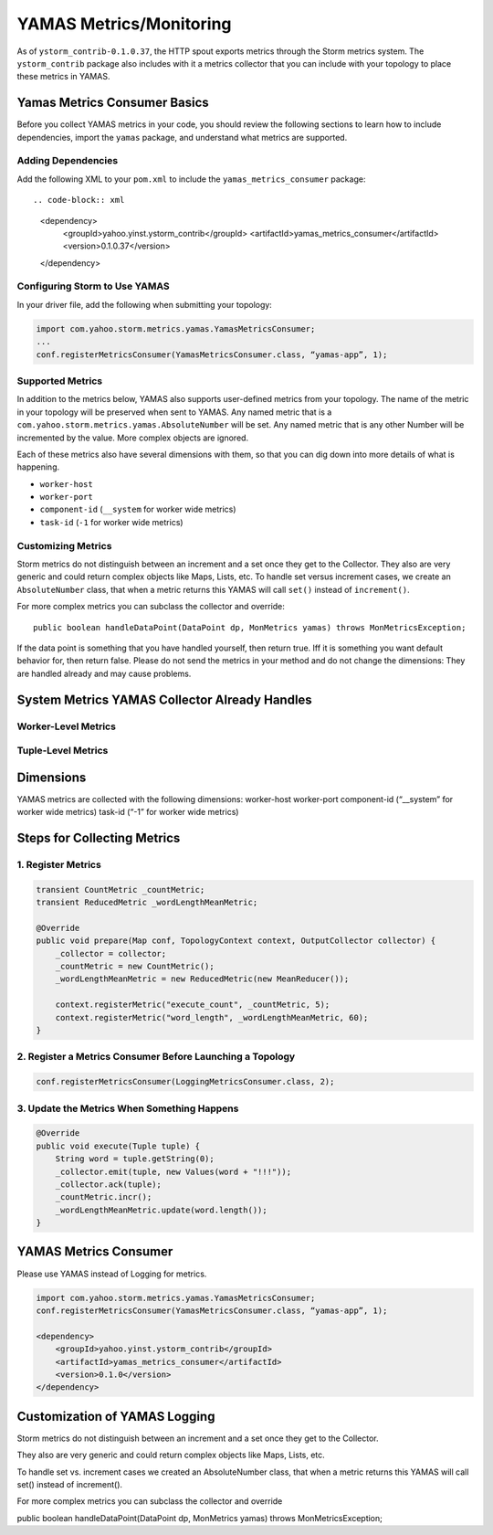 ========================
YAMAS Metrics/Monitoring
========================

As of ``ystorm_contrib-0.1.0.37``, the HTTP spout exports metrics through the Storm 
metrics system. The ``ystorm_contrib`` package also includes with it a metrics 
collector that you can include with your topology to place these metrics 
in YAMAS.

Yamas Metrics Consumer Basics
=============================

Before you collect YAMAS metrics in your code, you should review the following
sections to learn how to include dependencies, import the ``yamas`` package,
and understand what metrics are supported.

Adding Dependencies
-------------------

Add the following XML to your ``pom.xml`` to include the ``yamas_metrics_consumer`` package::

.. code-block:: xml

   <dependency>
       <groupId>yahoo.yinst.ystorm_contrib</groupId>
       <artifactId>yamas_metrics_consumer</artifactId>
       <version>0.1.0.37</version>
   </dependency>

Configuring Storm to Use YAMAS
------------------------------

In your driver file,  add the following when submitting your topology:

.. code-block:: java

   import com.yahoo.storm.metrics.yamas.YamasMetricsConsumer; 
   ...
   conf.registerMetricsConsumer(YamasMetricsConsumer.class, “yamas-app”, 1);

Supported Metrics
-----------------

In addition to the metrics below, YAMAS also supports user-defined metrics from your topology. 
The name of the metric in your topology will be preserved when sent to YAMAS. 
Any named metric that is a ``com.yahoo.storm.metrics.yamas.AbsoluteNumber`` will be set. 
Any named metric that is any other Number will be incremented by the value. More complex objects are ignored.


.. csv-table:: Supported Metrics for Storm
   :header: "Name/Pattern", "Description"
   :widths: 15, 45

   "``uptimeSecs``", "The uptime in seconds for the worker."
   "``startTimeSecs``, "The UNIX time when the worker came up."
   "GC/``ParNew/ConcurrentMarkSweep_count``", The number of garbage collections that have happened."
   "GC/``ParNew/ConcurrentMarkSweep_timeMs``", "The time spent doing those garbage collections."	
   "Memory/``heap/nonHeap_unusedBytes``", "The unused bytes."	
   "Memory/``heap/nonHeap_usedBytes``", "The bytes currently used."	
   "Memory/``heap/nonHeap_maxBytes``", "The maximum bytes for this memory type."	
   "Memory/``heap/nonHeap_initBytes``", "The initial bytes for this memory type."
   "Memory/``heap/nonHeap_virtualFreeBytes``", "The initial bytes for this memory type."
   "Memory/``heap/nonHeap_virtualFreeBytes``", "The maximum of used bytes."
   "Memory/``heap/nonHeap_committedBytes``", "The bytes committed to be used."
   "``__ack-count``", "The number of tuples acked on non-system streams."
   "``__ack-count_system``", "The number of tuples acked on system streams."
   "``__fail-count``", "The number of failed tuples on non-system streams."
   "``__fail-count_system``", "The number of failed tuples on system streams."
   "``__emit-count``", "The number of tuples emitted on non-system streams."
   "``__emit-count_system``", "The number of tuples emitted on system streams."
   "``__execute-count``", "The number of tuples executed on non-system streams."
   "``__execute-count_system``", "The number of tuples executed on system streams."


Each of these metrics also have several dimensions with them, so that you can dig down into more details of what is happening.

- ``worker-host``
- ``worker-port``
- ``component-id`` (``__system`` for worker wide metrics)
- ``task-id`` (``-1`` for worker wide metrics)


Customizing Metrics
-------------------

Storm metrics do not distinguish between an increment and a set once they get to 
the Collector. They also are very generic and could return complex objects like 
Maps, Lists, etc. To handle set versus increment cases, we create an ``AbsoluteNumber`` 
class, that when a metric returns this YAMAS will call ``set()`` instead of ``increment()``.

For more complex metrics you can subclass the collector and override::

    public boolean handleDataPoint(DataPoint dp, MonMetrics yamas) throws MonMetricsException;

If the data point is something that you have handled yourself, then return true.
Iff it is something you want default behavior for, then return false. Please do 
not send the metrics in your method and do not change the dimensions: They are 
handled already and may cause problems.

System Metrics YAMAS Collector Already Handles
==============================================

Worker-Level Metrics
--------------------


Tuple-Level Metrics
-------------------


Dimensions
==========

YAMAS metrics are collected with the following dimensions:
worker-host
worker-port
component-id (“__system” for worker wide metrics)
task-id (“-1” for worker wide metrics)

Steps for Collecting Metrics
============================

1. Register Metrics
-------------------

.. code-block:: java

   transient CountMetric _countMetric;
   transient ReducedMetric _wordLengthMeanMetric;

   @Override
   public void prepare(Map conf, TopologyContext context, OutputCollector collector) {
       _collector = collector;
       _countMetric = new CountMetric();
       _wordLengthMeanMetric = new ReducedMetric(new MeanReducer());
    
       context.registerMetric("execute_count", _countMetric, 5);
       context.registerMetric("word_length", _wordLengthMeanMetric, 60);
   }

2. Register a Metrics Consumer Before Launching a Topology
----------------------------------------------------------

.. code-block:: java

   conf.registerMetricsConsumer(LoggingMetricsConsumer.class, 2);

3. Update the Metrics When Something Happens
--------------------------------------------

.. code-block:: java

   @Override
   public void execute(Tuple tuple) { 
       String word = tuple.getString(0);
       _collector.emit(tuple, new Values(word + "!!!"));
       _collector.ack(tuple); 
       _countMetric.incr();
       _wordLengthMeanMetric.update(word.length());
   } 

YAMAS Metrics Consumer
======================

Please use YAMAS instead of Logging for metrics.

.. code-block:: java

   import com.yahoo.storm.metrics.yamas.YamasMetricsConsumer; 
   conf.registerMetricsConsumer(YamasMetricsConsumer.class, “yamas-app”, 1);
   
   <dependency>
       <groupId>yahoo.yinst.ystorm_contrib</groupId>
       <artifactId>yamas_metrics_consumer</artifactId>
       <version>0.1.0</version>
   </dependency>

Customization of YAMAS Logging
==============================

Storm metrics do not distinguish between an increment and a set once they get to the Collector.

They also are very generic and could return complex objects like Maps, Lists, etc.

To handle set vs. increment cases we created an AbsoluteNumber class, that when a metric returns this YAMAS will call set() instead of increment().

For more complex metrics you can subclass the collector and override

public boolean handleDataPoint(DataPoint dp, MonMetrics yamas) throws MonMetricsException;




